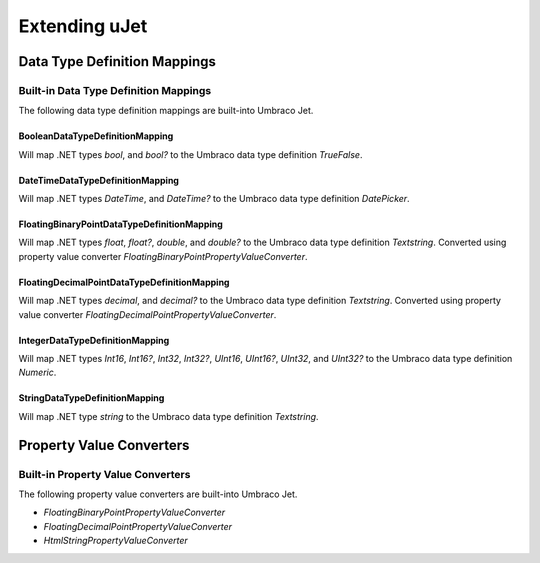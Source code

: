**************
Extending uJet
**************

Data Type Definition Mappings
=============================

Built-in Data Type Definition Mappings
--------------------------------------
The following data type definition mappings are built-into Umbraco Jet.

BooleanDataTypeDefinitionMapping
^^^^^^^^^^^^^^^^^^^^^^^^^^^^^^^^
Will map .NET types `bool`, and `bool?` to the Umbraco data type definition `TrueFalse`.

DateTimeDataTypeDefinitionMapping
^^^^^^^^^^^^^^^^^^^^^^^^^^^^^^^^^
Will map .NET types `DateTime`, and `DateTime?` to the Umbraco data type definition `DatePicker`.

FloatingBinaryPointDataTypeDefinitionMapping
^^^^^^^^^^^^^^^^^^^^^^^^^^^^^^^^^^^^^^^^^^^^
Will map .NET types `float`, `float?`, `double`, and `double?` to the Umbraco data type definition `Textstring`. Converted using property value converter `FloatingBinaryPointPropertyValueConverter`.

FloatingDecimalPointDataTypeDefinitionMapping
^^^^^^^^^^^^^^^^^^^^^^^^^^^^^^^^^^^^^^^^^^^^^
Will map .NET types `decimal`, and `decimal?` to the Umbraco data type definition `Textstring`. Converted using property value converter `FloatingDecimalPointPropertyValueConverter`.

IntegerDataTypeDefinitionMapping
^^^^^^^^^^^^^^^^^^^^^^^^^^^^^^^^
Will map .NET types `Int16`, `Int16?`, `Int32`, `Int32?`, `UInt16`, `UInt16?`, `UInt32`, and `UInt32?` to the Umbraco data type definition `Numeric`.

StringDataTypeDefinitionMapping
^^^^^^^^^^^^^^^^^^^^^^^^^^^^^^^
Will map .NET type `string` to the Umbraco data type definition `Textstring`.

Property Value Converters
=========================

Built-in Property Value Converters
----------------------------------
The following property value converters are built-into Umbraco Jet.

* `FloatingBinaryPointPropertyValueConverter`
* `FloatingDecimalPointPropertyValueConverter`
* `HtmlStringPropertyValueConverter`